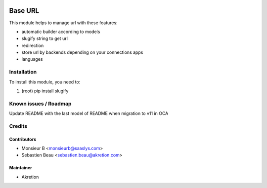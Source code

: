 .. image:: https://img.shields.io/badge/licence-AGPL--3-blue.svg
   :target: http://www.gnu.org/licenses/agpl-3.0-standalone.html
   :alt: License: AGPL-3

=========
 Base URL
=========

This module helps to manage url with these features:

* automatic builder according to models
* slugify string to get url
* redirection
* store url by backends depending on your connections apps
* languages 


Installation
============

To install this module, you need to:

#. (root) pip install slugify


Known issues / Roadmap
======================

Update README with the last model of README when migration to v11 in OCA


Credits
=======


Contributors
------------

* Monsieur B <monsieurb@saaslys.com>
* Sebastien Beau <sebastien.beau@akretion.com>


Maintainer
----------

* Akretion
